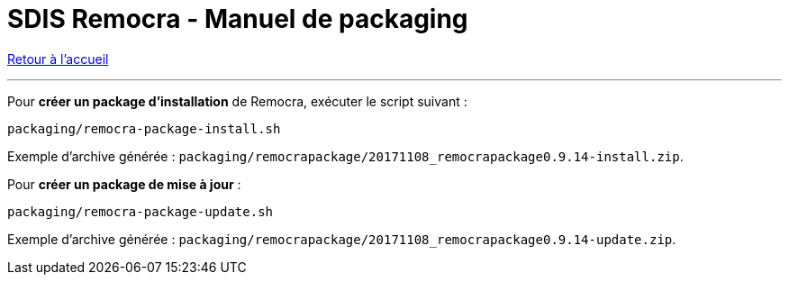 = SDIS Remocra - Manuel de packaging

ifdef::env-github,env-browser[:outfilesuffix: .adoc]

:experimental:
:icons: font

:toc:

:numbered:

link:../index{outfilesuffix}[Retour à l'accueil]

'''

Pour *créer un package d'installation* de Remocra, exécuter le script suivant :

 packaging/remocra-package-install.sh

Exemple d'archive générée : ```packaging/remocrapackage/20171108_remocrapackage0.9.14-install.zip```.


Pour *créer un package de mise à jour* :

 packaging/remocra-package-update.sh

Exemple d'archive générée : ```packaging/remocrapackage/20171108_remocrapackage0.9.14-update.zip```.
